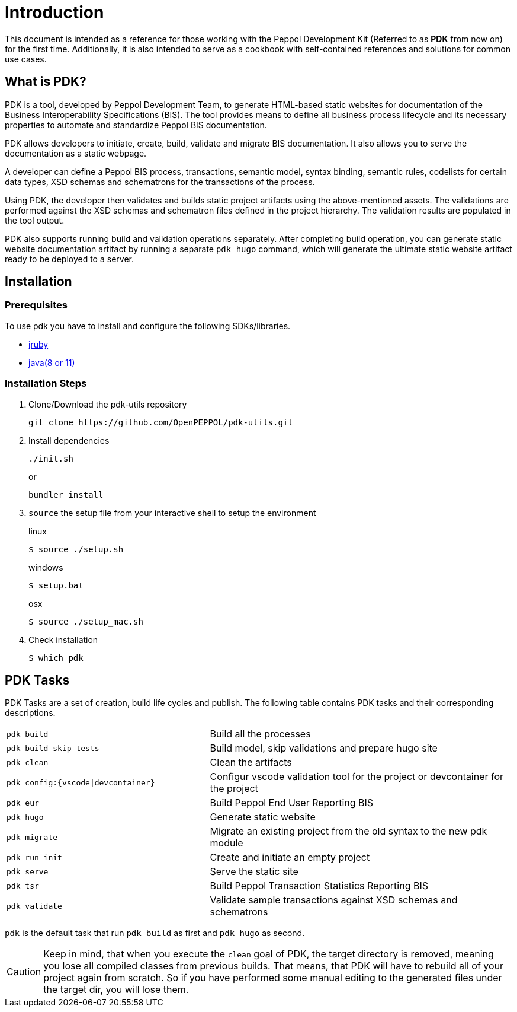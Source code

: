 = Introduction

This document is intended as a reference for those working with the Peppol Development Kit (Referred to as *PDK* from now on) for the first time.
Additionally, it is also intended to serve as a cookbook with self-contained references and solutions for common use cases.

== What is PDK?
PDK is a tool, developed by Peppol Development Team,
to generate HTML-based static websites for documentation of the Business Interoperability Specifications (BIS). The tool  provides means to define all business process lifecycle and its necessary properties to automate and standardize Peppol BIS documentation.


PDK allows developers to initiate, create, build, validate and migrate BIS documentation.
It also allows you to serve the documentation as a static webpage.

A developer can define a Peppol BIS process,
transactions,
semantic model,
syntax binding,
semantic rules,
codelists for certain data types,
XSD schemas and schematrons for the transactions of the process.

Using PDK, the developer then validates and builds static project artifacts
using the above-mentioned assets. The validations are performed against the
XSD schemas and schematron files defined in the project hierarchy.
The validation results are populated in the tool output.

PDK also supports running build and validation operations separately.
After completing build operation, you can generate static website documentation artifact
by running a separate `pdk hugo` command, which will generate the ultimate
static website artifact ready to be deployed to a server.

== Installation

=== Prerequisites

To use pdk you have to install and configure the following SDKs/libraries.

- https://www.jruby.org/getting-started[jruby]

- https://docs.oracle.com/javase/8/docs/technotes/guides/install/install_overview.html[java(8 or 11)]

=== Installation Steps

. Clone/Download the pdk-utils repository
+
```bash
git clone https://github.com/OpenPEPPOL/pdk-utils.git
```
+
. Install dependencies
+
```bash
./init.sh
```
+
or
+
```bash
bundler install
```
+
. `source` the setup file from your interactive shell to setup the environment
+
.linux
[source,bash,indent=0,role="primary"]
----
$ source ./setup.sh
----
+
.windows
[source,bash,indent=0,role="secondary"]
----
$ setup.bat
----
+
[source,bash,indent=0,role="secondary"]
.osx
[source,bash]
----
$ source ./setup_mac.sh
----
+
. Check installation
+
[source,bash]
----
$ which pdk
----



== PDK Tasks

PDK Tasks are a set of creation, build life cycles and publish.
The following table contains PDK tasks and their corresponding descriptions.

[cols="4,6",frame=rows,grid=rows]
|===

|`pdk build`
|Build all the processes

|`pdk build-skip-tests`
|Build model, skip validations and prepare hugo site

|`pdk clean`
|Clean the artifacts

|`pdk config:{vscode\|devcontainer}`
|Configur vscode validation tool for the project or devcontainer for the project

|`pdk eur`
|Build Peppol End User Reporting BIS

|`pdk hugo`
|Generate static website

|`pdk migrate`
|Migrate an existing project from the old syntax to the new pdk module

|`pdk run init`
|Create and initiate an empty project

|`pdk serve`
|Serve the static site

|`pdk tsr`
|Build Peppol Transaction Statistics Reporting BIS


|`pdk validate`
|Validate sample transactions against XSD schemas and schematrons

|===

`pdk` is the default task that run `pdk build`  as first and `pdk hugo` as second.

[CAUTION]
Keep in mind, that when you execute the `clean` goal of PDK, the target directory is removed,
meaning you lose all compiled classes from previous builds.
That means, that PDK will have to rebuild all of your project again from scratch.
So if you have performed some manual editing to the generated files
under the target dir, you will lose them.


